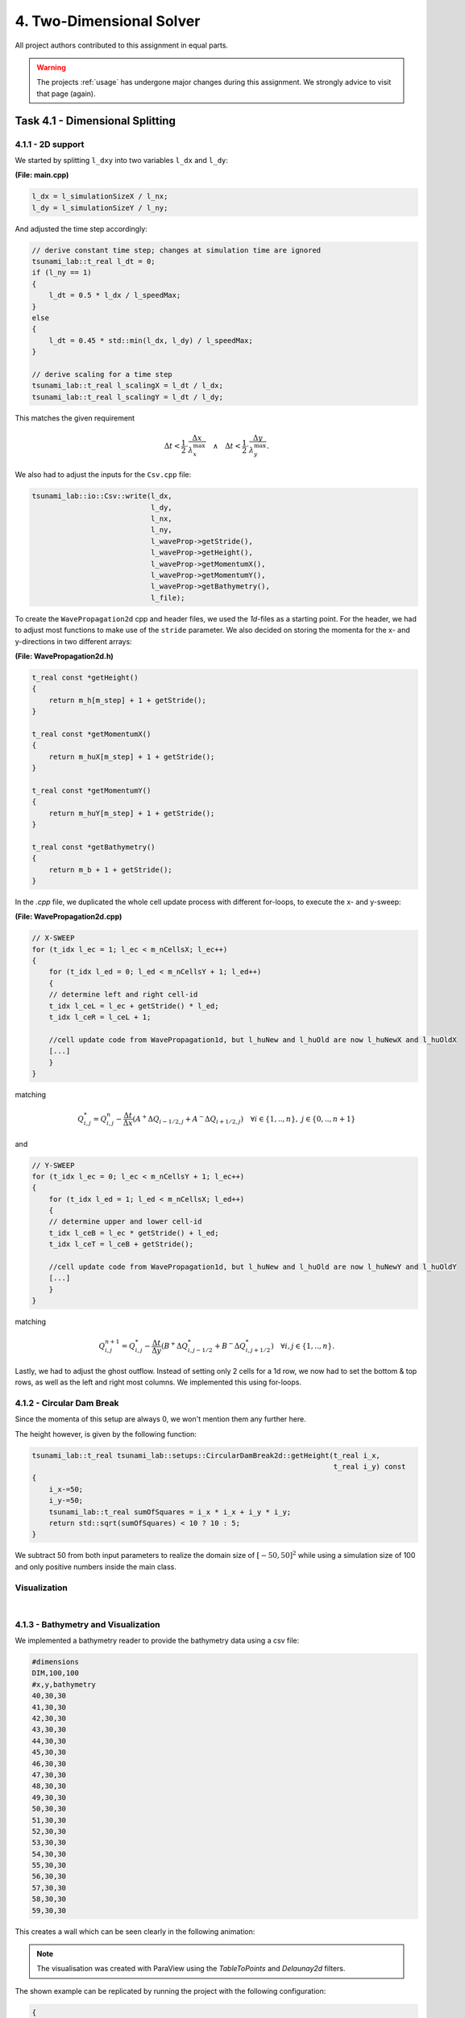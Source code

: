 4. Two-Dimensional Solver
****************************

All project authors contributed to this assignment in equal parts.

.. warning::
    The projects :ref:`usage` has undergone major changes during this assignment. 
    We strongly advice to visit that page (again).

Task 4.1 - Dimensional Splitting
==================================

4.1.1 - 2D support
-------------------

We started by splitting ``l_dxy`` into two variables ``l_dx`` and ``l_dy``:

**(File: main.cpp)**

.. code:: cpp

  l_dx = l_simulationSizeX / l_nx;
  l_dy = l_simulationSizeY / l_ny;

And adjusted the time step accordingly:

.. code:: cpp

    // derive constant time step; changes at simulation time are ignored
    tsunami_lab::t_real l_dt = 0;
    if (l_ny == 1)
    {
        l_dt = 0.5 * l_dx / l_speedMax;
    }
    else
    {
        l_dt = 0.45 * std::min(l_dx, l_dy) / l_speedMax;
    }

    // derive scaling for a time step
    tsunami_lab::t_real l_scalingX = l_dt / l_dx;
    tsunami_lab::t_real l_scalingY = l_dt / l_dy;

This matches the given requirement

.. math::
    \Delta t < \frac{1}{2} \cdot \frac{\Delta x}{\lambda_x^\text{max}}\quad \wedge \quad \Delta t < \frac{1}{2} \cdot \frac{\Delta y}{\lambda_y^\text{max}}.

We also had to adjust the inputs for the ``Csv.cpp`` file:

.. code:: cpp

    tsunami_lab::io::Csv::write(l_dx,
                                l_dy,
                                l_nx,
                                l_ny,
                                l_waveProp->getStride(),
                                l_waveProp->getHeight(),
                                l_waveProp->getMomentumX(),
                                l_waveProp->getMomentumY(),
                                l_waveProp->getBathymetry(),
                                l_file);

To create the ``WavePropagation2d`` cpp and header files, we used the `1d`-files as a starting point.
For the header, we had to adjust most functions to make use of the ``stride`` parameter. 
We also decided on storing the momenta for the x- and y-directions in two different arrays:

**(File: WavePropagation2d.h)**

.. code:: cpp

    t_real const *getHeight()
    {
        return m_h[m_step] + 1 + getStride();
    }

    t_real const *getMomentumX()
    {
        return m_huX[m_step] + 1 + getStride();
    }

    t_real const *getMomentumY()
    {
        return m_huY[m_step] + 1 + getStride();
    }

    t_real const *getBathymetry()
    {
        return m_b + 1 + getStride();
    }

In the `.cpp` file, we duplicated the whole cell update process with different for-loops,
to execute the x- and y-sweep:

**(File: WavePropagation2d.cpp)**

.. code:: cpp

    // X-SWEEP
    for (t_idx l_ec = 1; l_ec < m_nCellsX; l_ec++)
    {
        for (t_idx l_ed = 0; l_ed < m_nCellsY + 1; l_ed++)
        {
        // determine left and right cell-id
        t_idx l_ceL = l_ec + getStride() * l_ed;
        t_idx l_ceR = l_ceL + 1;

        //cell update code from WavePropagation1d, but l_huNew and l_huOld are now l_huNewX and l_huOldX
        [...]
        }
    }

matching

.. math::
    Q_{i,j}^* = Q_{i,j}^n - \frac{\Delta t}{\Delta x} \left( A^+ \Delta Q_{i-1/2,j} + A^- \Delta Q_{i+1/2,j} \right)  \quad \forall i \in \{ 1, .., n \}, \; j \in \{ 0, .., n+1 \}

and 

.. code:: cpp

    // Y-SWEEP
    for (t_idx l_ec = 0; l_ec < m_nCellsY + 1; l_ec++)
    {
        for (t_idx l_ed = 1; l_ed < m_nCellsX; l_ed++)
        {
        // determine upper and lower cell-id
        t_idx l_ceB = l_ec * getStride() + l_ed;
        t_idx l_ceT = l_ceB + getStride();

        //cell update code from WavePropagation1d, but l_huNew and l_huOld are now l_huNewY and l_huOldY
        [...]
        }
    }

matching

.. math::
    Q_{i,j}^{n+1} = Q_{i,j}^* - \frac{\Delta t}{\Delta y} \left( B^+ \Delta Q^*_{i,j-1/2} + B^- \Delta Q^*_{i,j+1/2} \right)  \quad \forall i,j \in \{ 1, .., n \}.

Lastly, we had to adjust the ghost outflow. Instead of setting only 2 cells for a 1d row, 
we now had to set the bottom & top rows, as well as the left and right most columns.
We implemented this using for-loops.

4.1.2 - Circular Dam Break
---------------------------

Since the momenta of this setup are always 0, we won't mention them any further here.

The height however, is given by the following function:

.. code:: cpp

    tsunami_lab::t_real tsunami_lab::setups::CircularDamBreak2d::getHeight(t_real i_x,
                                                                           t_real i_y) const
    {
        i_x-=50;
        i_y-=50;
        tsunami_lab::t_real sumOfSquares = i_x * i_x + i_y * i_y;
        return std::sqrt(sumOfSquares) < 10 ? 10 : 5;
    }

We subtract 50 from both input parameters to realize the domain size of :math:`[-50, 50]^2` 
while using a simulation size of 100 and only positive numbers inside the main class.

Visualization
----------------

.. raw:: html

    <video width="100%" height="auto" controls>
      <source src="../../_static/assets/task-4.1.2-circularDamBreak.mp4" type="video/mp4">
    </video> 
    
|

4.1.3 - Bathymetry and Visualization
-------------------------------------

We implemented a bathymetry reader to provide the bathymetry data using a csv file:

.. code::

    #dimensions
    DIM,100,100
    #x,y,bathymetry
    40,30,30
    41,30,30
    42,30,30
    43,30,30
    44,30,30
    45,30,30
    46,30,30
    47,30,30
    48,30,30
    49,30,30
    50,30,30
    51,30,30
    52,30,30
    53,30,30
    54,30,30
    55,30,30
    56,30,30
    57,30,30
    58,30,30
    59,30,30

This creates a wall which can be seen clearly in the following animation:

.. raw:: html

    <video width="100%" height="auto" controls>
      <source src="../../_static/assets/task-4.1.3-circularDamBreakWithObstacle.mp4" type="video/mp4">
    </video> 

.. note::
    The visualisation was created with ParaView using the `TableToPoints` and `Delaunay2d` filters.

The shown example can be replicated by running the project with the following configuration:

.. code:: json

    {
    "solver": "fwave",
    "nx": 50,
    "ny": 50,
    "simulationSizeX": 100,
    "simulationSizeY": 100,
    "setup":"CIRCULARDAMBREAK2D",
    "bathymetry":"resources/bathymetry/singleWall2d_100x100.csv",
    "hasBoundaryL": false,
    "hasBoundaryR": false,
    "hasBoundaryU": false,
    "hasBoundaryD": false,
    "endTime":20
    }

Task 4.2 - Stations
=========================

4.2.1/2 - Station setup
-------------------------

Inside the config.json file we introduced a stations array where the user can provide multiple stations. 
The mandatory variables are: name, x-position and y-position.

e.g.

.. code:: cpp

    "stations":[
        { "name":"station_1", "locX":0, "locY":10 },
        { "name":"station_2", "locX":5, "locY":10 },
        { "name":"station_3", "locX":10, "locY":10 }
    ]

**(File: Station.cpp)**

**Constructor**

.. code:: cpp

    tsunami_lab::io::Station::Station(t_real i_x,
                                      t_real i_y,
                                      std::string i_name,
                                      tsunami_lab::patches::WavePropagation *i_waveProp)
    {
        m_x = i_x;
        m_y = i_y;
        m_name = i_name;
        m_waveProp = i_waveProp;
        m_stride = i_waveProp->getStride();
        m_data = new std::vector<std::vector<t_real>>;
    }

The constructor reiceives the position and name of the station and additionally the WavePropagation patch.
We use the latter to access the simulation data.

**capture()**

.. code:: cpp

    void tsunami_lab::io::Station::capture(t_real i_time)
    {
        std::vector<t_real> capturedData;
        capturedData.push_back(i_time);
        if (m_waveProp->getHeight() != nullptr)
            capturedData.push_back(m_waveProp->getHeight()[t_idx(m_x + m_y * m_stride)]);
        if (m_waveProp->getMomentumX() != nullptr)
            capturedData.push_back(m_waveProp->getMomentumX()[t_idx(m_x + m_y * m_stride)]);
        if (m_waveProp->getMomentumY() != nullptr)
            capturedData.push_back(m_waveProp->getMomentumY()[t_idx(m_x + m_y * m_stride)]);
        if (m_waveProp->getBathymetry() != nullptr)
            capturedData.push_back(m_waveProp->getBathymetry()[t_idx(m_x + m_y * m_stride)]);
        if (m_waveProp->getHeight() != nullptr && m_waveProp->getBathymetry() != nullptr)
            capturedData.push_back(m_waveProp->getHeight()[t_idx(m_x + m_y * m_stride)] +
                                m_waveProp->getBathymetry()[t_idx(m_x + m_y * m_stride)]);
        m_data->push_back(capturedData);
    }

The capture function only receives the time as input and puts the values height, momentum X/Y and bathymetry into a captured data vector.
In the end this vector gets pushed into the m_data vector which we created in the constructor.

**write()**

.. code:: cpp

    void tsunami_lab::io::Station::write()
    {
        std::string l_path = m_filepath + "/" + m_name + ".csv";
        std::ofstream l_file;
        l_file.open(l_path);
        // write the CSV header
        l_file << "time";
        if (m_waveProp->getHeight() != nullptr)
            l_file << ",height";
        if (m_waveProp->getMomentumX() != nullptr)
            l_file << ",momentum_x";
        if (m_waveProp->getMomentumY() != nullptr)
            l_file << ",momentum_y";
        if (m_waveProp->getBathymetry() != nullptr)
            l_file << ",bathymetry";
        if (m_waveProp->getHeight() != nullptr && m_waveProp->getBathymetry() != nullptr)
            l_file << ",totalHeight";
        l_file << "\n";
        // write data
        for (std::vector<t_real> elem : *m_data)
        {
            for (t_idx i = 0; i < elem.size()-1; i++)
            {
                l_file << elem[i] << ",";
            }
            l_file << elem[elem.size()-1];
            l_file << "\n";
        }
        l_file.close();
    }

The write function saves all captured data into a station-csv-file.

**(File: main.cpp)**

Inside the main function we introduce the l_stations vector and set it up with the following code:

.. code:: cpp

    if (l_configData.contains("stations"))
    {
        for (json &elem : l_configData["stations"])
        {
            tsunami_lab::t_real l_x = elem.at("locX");
            tsunami_lab::t_real l_y = elem.at("locY");
            l_stations.push_back(new tsunami_lab::io::Station(l_x,
                                                              l_y,
                                                              elem.at("name"),
                                                              l_waveProp));
            std::cout << "Added station " << elem.at("name") << " at x: " << l_x << " and y: " << l_y << std::endl;
        }
    }

.. code:: cpp

    ...
    if (l_simTime >= l_stationFrequency * l_captureCount)
    {
        for (tsunami_lab::io::Station *l_s : l_stations)
        {
            l_s->capture(l_simTime);
        }
        ++l_captureCount;
    }
        l_timeStep++;
        l_simTime += l_dt;
    }
 
The stations output frequency determines how often the capture function for each station is called.

.. code:: cpp

    for (tsunami_lab::io::Station *l_s : l_stations)
    {
        l_s->write();
    }

Now the csv files are getting written.

4.2.3 - 1d vs 2d dambreak 
-----------------------------


The positions of the stations can be seen in the following images of the initial setups:

.. |station1| image:: ../../_static/assets/1dDamBreakStationLocation.png
   :scale: 25%
   
.. |station2| image:: ../../_static/assets/2dDamBreakStationLocation.png
   :scale: 25%

.. list-table:: 
    :widths: 200 200
    :header-rows: 1

    * - 1d
      - 2d
    * - |station1|
      - |station2|


.. |graphic1| image:: ../../_static/assets/Station1_1d.png  
   :scale: 25%
   
.. |graphic2| image:: ../../_static/assets/Station1_2d.png  
   :scale: 25%

.. |graphic3| image:: ../../_static/assets/Station2_1d.png  
   :scale: 25%
   
.. |graphic4| image:: ../../_static/assets/Station2_2d.png  
   :scale: 25%

.. |graphic5| image:: ../../_static/assets/Station3_1d.png  
   :scale: 25%
   
.. |graphic6| image:: ../../_static/assets/Station3_2d.png  
   :scale: 25%

The following images show the water height in relation to the time at one particular position. 
Each station collected data with a frequency of 1 Hz.

.. list-table:: stations
    :widths: 200 200
    :header-rows: 1

    * - 1d
      - 2d
    * - |graphic1|
      - |graphic2|
    * - |graphic3|
      - |graphic4|
    * - |graphic5|
      - |graphic6|

**Observation**

In the 1d case the wave starts at height 10 and propagates to the right. There is a constant middle state around 7.2 meters. 
In the third image is shown that on the right side the height increases to the end.

In contrast, the height of the initial high water area decreases much faster in the 2d case. It also dips below the final height which is approximately 5 meters. 
The final height in the 2d case is lower than the one in the 1d case.
Additionally, in picture 3 is the shockwave visible.
